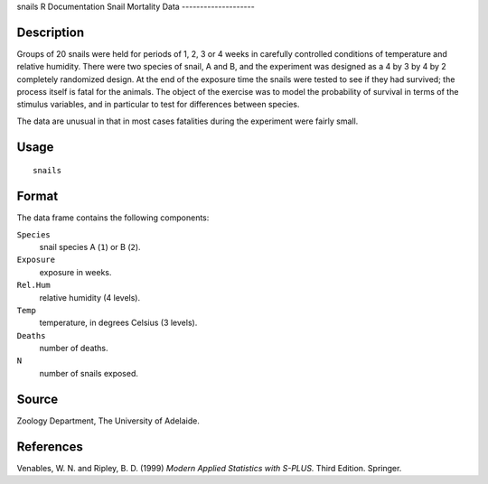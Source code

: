 snails
R Documentation
Snail Mortality Data
--------------------

Description
~~~~~~~~~~~

Groups of 20 snails were held for periods of 1, 2, 3 or 4 weeks in
carefully controlled conditions of temperature and relative
humidity. There were two species of snail, A and B, and the
experiment was designed as a 4 by 3 by 4 by 2 completely randomized
design. At the end of the exposure time the snails were tested to
see if they had survived; the process itself is fatal for the
animals. The object of the exercise was to model the probability of
survival in terms of the stimulus variables, and in particular to
test for differences between species.

The data are unusual in that in most cases fatalities during the
experiment were fairly small.

Usage
~~~~~

::

    snails

Format
~~~~~~

The data frame contains the following components:

``Species``
    snail species A (``1``) or B (``2``).

``Exposure``
    exposure in weeks.

``Rel.Hum``
    relative humidity (4 levels).

``Temp``
    temperature, in degrees Celsius (3 levels).

``Deaths``
    number of deaths.

``N``
    number of snails exposed.


Source
~~~~~~

Zoology Department, The University of Adelaide.

References
~~~~~~~~~~

Venables, W. N. and Ripley, B. D. (1999)
*Modern Applied Statistics with S-PLUS.* Third Edition. Springer.


